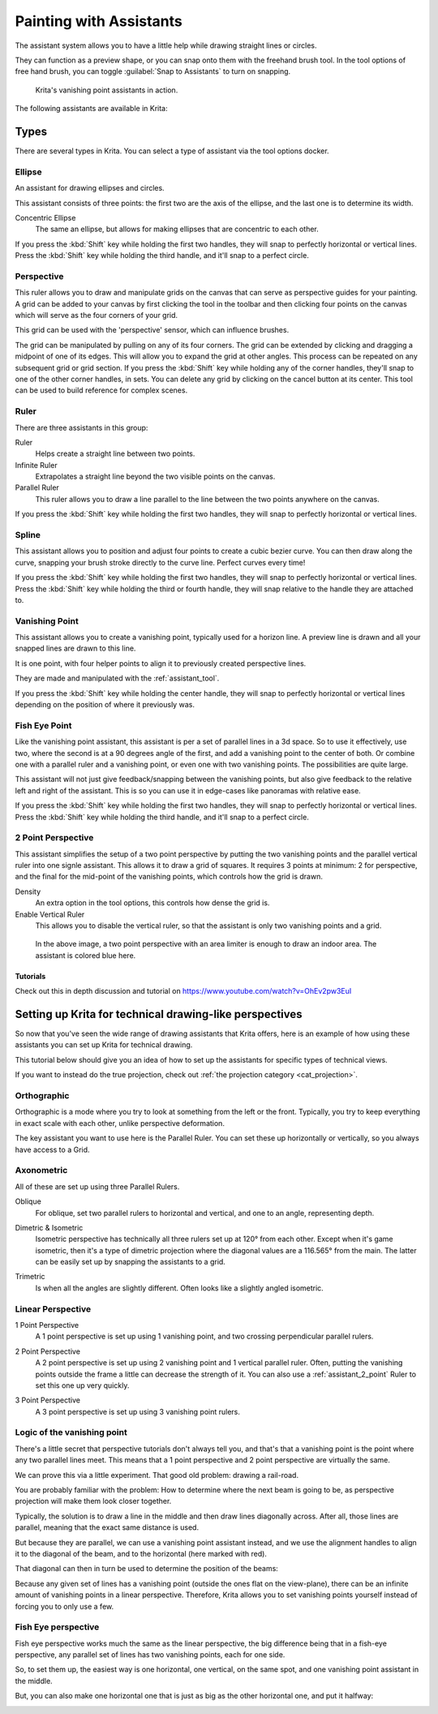 
.. meta::
   :description property=og\:description:
        How to use the painting assistants in Krita to draw perspectives.

.. metadata-placeholder

   :authors: - Wolthera van Hövell tot Westerflier <griffinvalley@gmail.com>
             - Scott Petrovic
   :license: GNU free documentation license 1.3 or later.

.. index:: ! Painting Assistants
.. _painting_with_assistants:

========================
Painting with Assistants
========================

The assistant system allows you to have a little help while drawing
straight lines or circles.

They can function as a preview shape, or you can snap onto them with the
freehand brush tool. In the tool options of free hand brush, you can
toggle :guilabel:`Snap to Assistants` to turn on snapping.

.. figure:: /images/assistants/Krita_basic_assistants.png
   :alt: Krita's vanishing point assistants in action.
   :width: 800

   Krita's vanishing point assistants in action.

The following assistants are available in Krita:

Types
------

There are several types in Krita. You can select a type of assistant via
the tool options docker.

.. _assistant_ellipse:

Ellipse
~~~~~~~

An assistant for drawing ellipses and circles.

This assistant consists of three points: the first two are the axis of
the ellipse, and the last one is to determine its width.

Concentric Ellipse
    The same an ellipse, but allows for making ellipses that are
    concentric to each other.

If you press the :kbd:`Shift` key while holding the first two handles, they will snap
to perfectly horizontal or vertical lines. Press the :kbd:`Shift` key while holding the
third handle, and it'll snap to a perfect circle.

.. _assistant_perspective:

Perspective
~~~~~~~~~~~

This ruler allows you to draw and manipulate grids on the canvas that can serve as perspective guides for your painting. A grid can be added to your canvas by first clicking the tool in the toolbar and then clicking four points on the canvas which will serve as the four corners of your grid.

.. image:: /images/tools/Perspectivegrid.png

This grid can be used with the 'perspective' sensor, which can influence
brushes.

The grid can be manipulated by pulling on any of its four corners. The grid can be extended by clicking and dragging a midpoint of one of its edges. This will allow you to expand the grid at other angles. This process can be repeated on any subsequent grid or grid section. If you press the :kbd:`Shift` key while holding any of the corner handles, they'll snap
to one of the other corner handles, in sets. You can delete any grid by clicking on the cancel button at its center. This tool can be used to build reference for complex scenes.

.. _assistant_ruler:

Ruler
~~~~~

There are three assistants in this group:

Ruler
    Helps create a straight line between two points.
Infinite Ruler
    Extrapolates a straight line beyond the two visible points on the
    canvas.
Parallel Ruler
    This ruler allows you to draw a line parallel to the line between
    the two points anywhere on the canvas.

If you press the :kbd:`Shift` key while holding the first two handles, they will snap
to perfectly horizontal or vertical lines.

.. _assistant_spline:

Spline
~~~~~~

This assistant allows you to position and adjust four points to create a
cubic bezier curve. You can then draw along the curve, snapping your
brush stroke directly to the curve line. Perfect curves every time!

If you press the :kbd:`Shift` key while holding the first two handles, they will snap
to perfectly horizontal or vertical lines. Press the :kbd:`Shift` key while holding the
third or fourth handle, they will snap relative to the handle they are
attached to.

.. _assistant_vanishing_point:

Vanishing Point
~~~~~~~~~~~~~~~

This assistant allows you to create a vanishing point, typically used
for a horizon line. A preview line is drawn and all your snapped lines are drawn to this line.

It is one point, with four helper points to align it to previously
created perspective lines.

They are made and manipulated with the :ref:`assistant_tool`.

If you press the :kbd:`Shift` key while holding the center handle, they will snap to
perfectly horizontal or vertical lines depending on the position of
where it previously was.

.. versionchanged:: 4.1

    The vanishing point assistant also shows several general lines.

    When you've just created, or when you've just moved a vanishing point assistant, it will be selected. This means you can modify the amount of lines shown in the tool options of the :ref:`assistant_tool`.

.. _assistant_fish_eye:

Fish Eye Point
~~~~~~~~~~~~~~

Like the vanishing point assistant, this assistant is per a set of
parallel lines in a 3d space. So to use it effectively, use two, where
the second is at a 90 degrees angle of the first, and add a vanishing
point to the center of both. Or combine one with a parallel ruler and a
vanishing point, or even one with two vanishing points. The
possibilities are quite large.

This assistant will not just give feedback/snapping between the
vanishing points, but also give feedback to the relative left and right
of the assistant. This is so you can use it in edge-cases like panoramas
with relative ease.

If you press the :kbd:`Shift` key while holding the first two handles, they will snap
to perfectly horizontal or vertical lines. Press the :kbd:`Shift` key while holding the
third handle, and it'll snap to a perfect circle.

.. _assistant_2_point:

2 Point Perspective
~~~~~~~~~~~~~~~~~~~

.. versionadded:: 5.0

This assistant simplifies the setup of a two point perspective by putting the two vanishing points and the parallel vertical ruler into one signle assistant. This allows it to draw a grid of squares. It requires 3 points at minimum: 2 for perspective, and the final for the mid-point of the vanishing points, which controls how the grid is drawn.

Density
    An extra option in the tool options, this controls how dense the grid is.
Enable Vertical Ruler
    This allows you to disable the vertical ruler, so that the assistant is only two vanishing points and a grid.

.. figure:: /images/assistants/Assistants_2_pointperspective_03.png
   
   In the above image, a two point perspective with an area limiter is enough to draw an indoor area. The assistant is colored blue here.

Tutorials
^^^^^^^^^

Check out this in depth discussion and tutorial on
https://www.youtube.com/watch?v=OhEv2pw3EuI

.. index:: Technical Drawing, Perspective

Setting up Krita for technical drawing-like perspectives
--------------------------------------------------------

So now that you've seen the wide range of drawing assistants that Krita
offers, here is an example of how using these assistants you can set up
Krita for technical drawing.

This tutorial below should give you an idea of how to set up the
assistants for specific types of technical views.

If you want to instead do the true projection, check out :ref:`the projection category <cat_projection>`.

Orthographic
~~~~~~~~~~~~

Orthographic is a mode where you try to look at something from the left
or the front. Typically, you try to keep everything in exact scale with
each other, unlike perspective deformation.

The key assistant you want to use here is the Parallel
Ruler. You can set these up horizontally or vertically, so
you always have access to a Grid.

Axonometric
~~~~~~~~~~~

All of these are set up using three Parallel Rulers.

.. image:: /images/assistants/Assistants_oblique.png

Oblique
    For oblique, set two parallel rulers to horizontal and vertical, and
    one to an angle, representing depth.

.. image:: /images/assistants/Assistants_dimetric.png

Dimetric & Isometric
    Isometric perspective has technically all three rulers set up at
    120° from each other. Except when it's game isometric, then it's a
    type of dimetric projection where the diagonal values are a 116.565°
    from the main. The latter can be easily set up by snapping the
    assistants to a grid.

.. image:: /images/assistants/Assistants_trimetric.png

Trimetric
    Is when all the angles are slightly different. Often looks like a
    slightly angled isometric.

Linear Perspective
~~~~~~~~~~~~~~~~~~

.. image:: /images/assistants/Assistants_1_point_perspective.png

1 Point Perspective
    A 1 point perspective is set up using 1 vanishing point, and two
    crossing perpendicular parallel rulers.

.. image:: /images/assistants/Assistants_2_point_perspective.png

2 Point Perspective
    A 2 point perspective is set up using 2 vanishing point and 1 vertical parallel ruler. Often, putting the vanishing points outside the frame a little can decrease the strength of it. You can also use a :ref:`assistant_2_point` Ruler to set this one up very quickly.

.. image:: /images/assistants/Assistants_2_pointperspective_02.png

.. image:: /images/assistants/Assistants_3_point_perspective.png

3 Point Perspective
    A 3 point perspective is set up using 3 vanishing point rulers.

Logic of the vanishing point
~~~~~~~~~~~~~~~~~~~~~~~~~~~~

There's a little secret that perspective tutorials don't always tell you, and that's that a vanishing point is the point where any two parallel lines meet. This means that a 1 point perspective and 2 point perspective are virtually the same.

We can prove this via a little experiment. That good old problem: drawing a rail-road.

.. image:: /images/assistants/Assistants_vanishing_point_logic_01.png

You are probably familiar
with the problem: How to determine where the next beam is going to be, as perspective projection will make them look closer together.

Typically, the solution is to draw a line in the middle and then draw lines diagonally across. After all, those lines are parallel, meaning that the exact same distance is used.

.. image:: /images/assistants/Assistants_vanishing_point_logic_02.png

But because they are parallel, we can use a vanishing point assistant instead, and we use the alignment handles to align it to the diagonal of the beam, and to the
horizontal (here marked with red).

That diagonal can then in turn be used to determine the position of the
beams:

.. image:: /images/assistants/Assistants_vanishing_point_logic_03.png

Because any given set of lines has a vanishing point (outside the ones flat on the view-plane), there can be an infinite amount of vanishing points in a linear perspective. Therefore, Krita allows you to set vanishing points yourself instead of forcing you to only use a few.

Fish Eye perspective
~~~~~~~~~~~~~~~~~~~~

Fish eye perspective works much the same as the linear perspective, the
big difference being that in a fish-eye perspective, any parallel set of
lines has two vanishing points, each for one side.

So, to set them up, the easiest way is one horizontal, one vertical, on
the same spot, and one vanishing point assistant in the middle.

.. image:: /images/assistants/Fish-eye.gif

But, you can also make one horizontal one that is just as big as the
other horizontal one, and put it halfway:

.. image:: /images/assistants/Assistants_fish-eye_2_02.png
